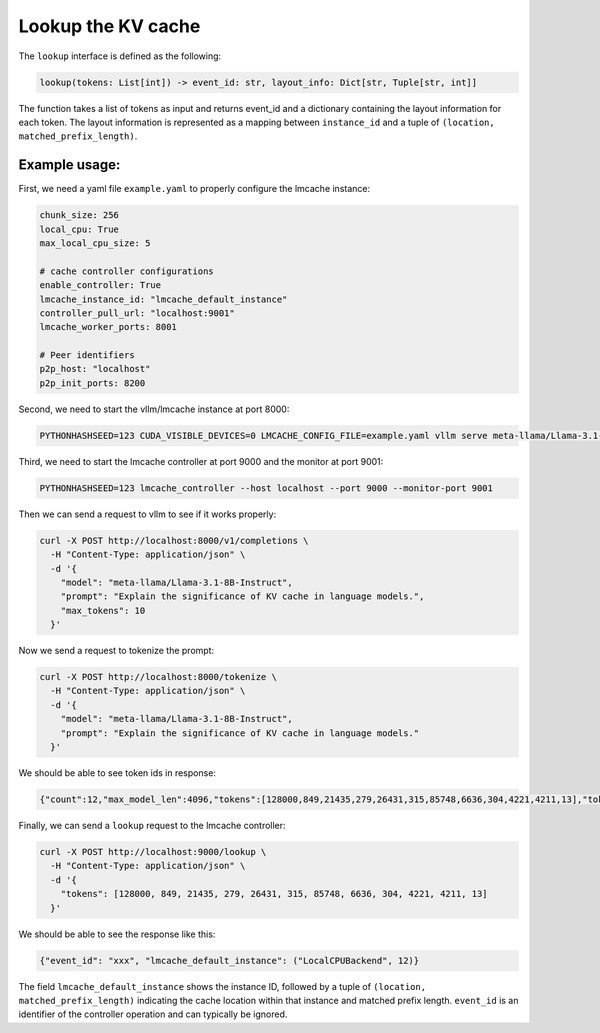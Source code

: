 .. _lookup:

Lookup the KV cache
===================

The ``lookup`` interface is defined as the following: 

.. code-block:: python

    lookup(tokens: List[int]) -> event_id: str, layout_info: Dict[str, Tuple[str, int]]

The function takes a list of tokens as input and returns event_id and a dictionary containing the layout information for each token.
The layout information is represented as a mapping between ``instance_id`` and a tuple of ``(location, matched_prefix_length)``.

Example usage:
---------------------------------------

First, we need a yaml file ``example.yaml`` to properly configure the lmcache instance:

.. code-block:: yaml

    chunk_size: 256
    local_cpu: True
    max_local_cpu_size: 5

    # cache controller configurations
    enable_controller: True
    lmcache_instance_id: "lmcache_default_instance"
    controller_pull_url: "localhost:9001"
    lmcache_worker_ports: 8001

    # Peer identifiers
    p2p_host: "localhost"
    p2p_init_ports: 8200

Second, we need to start the vllm/lmcache instance at port 8000:

.. code-block:: bash

    PYTHONHASHSEED=123 CUDA_VISIBLE_DEVICES=0 LMCACHE_CONFIG_FILE=example.yaml vllm serve meta-llama/Llama-3.1-8B-Instruct --max-model-len 4096  --gpu-memory-utilization 0.8 --port 8000 --kv-transfer-config '{"kv_connector":"LMCacheConnectorV1", "kv_role":"kv_both"}'

Third, we need to start the lmcache controller at port 9000 and the monitor at port 9001:

.. code-block:: bash

    PYTHONHASHSEED=123 lmcache_controller --host localhost --port 9000 --monitor-port 9001

Then we can send a request to vllm to see if it works properly:

.. code-block:: bash

    curl -X POST http://localhost:8000/v1/completions \
      -H "Content-Type: application/json" \
      -d '{
        "model": "meta-llama/Llama-3.1-8B-Instruct",
        "prompt": "Explain the significance of KV cache in language models.",
        "max_tokens": 10
      }'

Now we send a request to tokenize the prompt:

.. code-block:: bash

    curl -X POST http://localhost:8000/tokenize \
      -H "Content-Type: application/json" \
      -d '{
        "model": "meta-llama/Llama-3.1-8B-Instruct",
        "prompt": "Explain the significance of KV cache in language models."
      }'

We should be able to see token ids in response:

.. code-block:: text

    {"count":12,"max_model_len":4096,"tokens":[128000,849,21435,279,26431,315,85748,6636,304,4221,4211,13],"token_strs":null}

Finally, we can send a ``lookup`` request to the lmcache controller:

.. code-block:: bash

    curl -X POST http://localhost:9000/lookup \
      -H "Content-Type: application/json" \
      -d '{
        "tokens": [128000, 849, 21435, 279, 26431, 315, 85748, 6636, 304, 4221, 4211, 13]
      }'

We should be able to see the response like this:

.. code-block:: text

    {"event_id": "xxx", "lmcache_default_instance": ("LocalCPUBackend", 12)}

The field ``lmcache_default_instance`` shows the instance ID, followed by a tuple of ``(location, matched_prefix_length)`` indicating the cache location within that instance and matched prefix length. ``event_id`` is an identifier of the controller operation and can typically be ignored.
